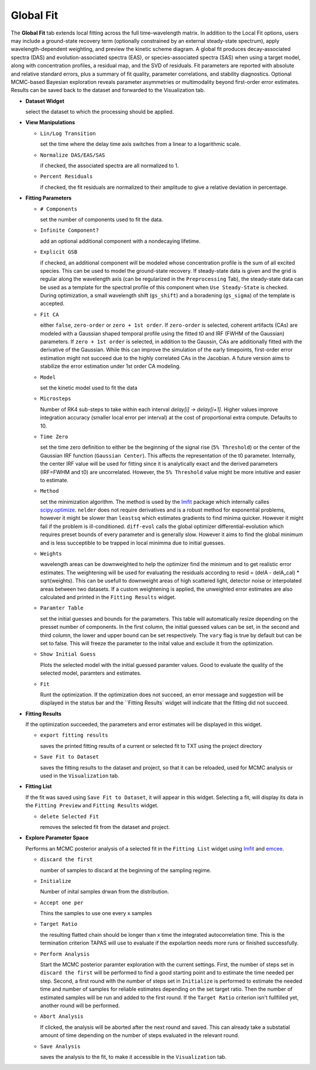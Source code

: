 Global Fit
----------

The **Global Fit** tab extends local fitting across the full time–wavelength matrix.  
In addition to the Local Fit options, users may include a ground-state recovery term (optionally constrained by an external steady-state spectrum), apply wavelength-dependent weighting, and preview the kinetic scheme diagram.  
A global fit produces decay-associated spectra (DAS) and evolution-associated spectra (EAS), or species-associated spectra (SAS) when using a target model, along with concentration profiles, a residual map, and the SVD of residuals.  
Fit parameters are reported with absolute and relative standard errors, plus a summary of fit quality, parameter correlations, and stability diagnostics.  Optional MCMC-based Bayesian exploration reveals parameter asymmetries or multimodality beyond first-order error estimates.
Results can be saved back to the dataset and forwarded to the Visualization tab.


- **Dataset Widget**

  select the dataset to which the processing should be applied. 

- **View Manipulations**

  - ``Lin/Log Transition``

    set the time where the delay time axis switches from a linear to a logarithmic scale. 

  - ``Normalize DAS/EAS/SAS``

    if checked, the associated spectra are all normalized to 1. 

  - ``Percent Residuals``

    if checked, the fit residuals are normalized to their amplitude to give a relative deviation in percentage.

- **Fitting Parameters**

  - ``# Components``

    set the number of components used to fit the data.

  - ``Infinite Component?``

    add an optional additional component with a nondecaying lifetime.

  - ``Explicit GSB``

    if checked, an additional component will be modeled whose concentration profile is the sum of all excited species. This can be used to model the ground-state recovery. If steady-state data is given and the grid is regular along the wavelength axis (can be regularized in the ``Preprocessing`` Tab), the steady-state data can be used as a template for the spectral profile of this component when ``Use Steady-State`` is checked. During optimization, a small wavelength shift (``gs_shift``) and a boradening (``gs_sigma``) of the template is accepted.

  - ``Fit CA``

    either ``false``, ``zero-order`` or ``zero + 1st order``. If ``zero-order`` is selected, coherent artifacts (CAs) are modeled with a Gaussian shaped temporal profile using the fitted t0 and IRF (FWHM of the Gaussian) parameters. If ``zero + 1st order`` is selected, in addition to the Gaussin, CAs are additionally fitted with the derivative of the Gaussian. While this can improve the simulation of the early timepoints, first-order error estimation might not succeed due to the highly correlated CAs in the Jacobian. A future version aims to stabilize the error estimation under 1st order CA modeling. 

  - ``Model``

    set the kinetic model used to fit the data 

  - ``Microsteps``

    Number of RK4 sub-steps to take within each interval `delay[i] → delay[i+1]`. Higher values improve integration accuracy (smaller local error per interval) at the cost of proportional extra compute. Defaults to 10.

  - ``Time Zero``

    set the time zero definition to either be the beginning of the signal rise (``5% Threshold``) or the center of the Gaussian IRF function (``Gaussian Center``). This affects the representation of the t0 parameter. Internally, the center IRF value will be used for fitting since it is analytically exact and the derived parameters (IRF=FWHM and t0) are uncorrelated. However, the ``5% Threshold`` value might be more intuitive and easier to estimate. 

  - ``Method``

    set the minimization algorithm. The method is used by the `lmfit <https://lmfit.github.io/lmfit-py/fitting.html>`_ package which internally calles `scipy.optimize <https://docs.scipy.org/doc/scipy/reference/optimize.html>`_. ``nelder`` does not require derivatives and is a robust method for exponential problems, however it might be slower than ``leastsq`` which estimates gradients to find minima quicker. However it might fail if the problem is ill-conditioned. ``diff-evol`` calls the global optimizer differential-evolution which requires preset bounds of every parameter and is generally slow. However it aims to find the global minimum and is less succeptible to be trapped in local minimma due to initial guesses. 

  - ``Weights``

    wavelength areas can be downweighted to help the optimizer find the minimum and to get realistic error estimates. The weightening will be used for evaluating the residuals according to  resid = (delA - delA_cal) * sqrt(weights). This can be usefull to downweight areas of high scattered light, detector noise or interpolated areas between two datasets. If a custom weightening is applied, the unweighted error estimates are also calculated and printed in the ``Fitting Results`` widget. 

  - ``Paramter Table``

    set the initial guesses and bounds for the parameters. This table will automatically resize depending on the presset number of components. In the first column, the initial guessed values can be set, in the second and third column, the lower and upper bound can be set respectively. The ``vary`` flag is true by default but can be set to false. This will freeze the parameter to the inital value and exclude it from the optimization. 

  - ``Show Initial Guess``

    Plots the selected model with the initial guessed paramter values. Good to evaluate the quality of the selected model, paramters and estimates.  

  - ``Fit``

    Runt the optimization. If the optimization does not succeed, an error message and suggestion will be displayed in the status bar and the ``Fitting Results` widget will indicate that the fitting did not succeed.

- **Fitting Results**

  If the optimization succeeded, the parameters and error estimates will be displayed in this widget. 

  - ``export fitting results``

    saves the printed fitting results of a current or selected fit to TXT using the project directory

  - ``Save Fit to Dataset``

    saves the fitting results to the dataset and project, so that it can be reloaded, used for MCMC analysis or used in the ``Visualization`` tab. 

- **Fitting List**

  If the fit was saved using ``Save Fit to Dataset``, it will appear in this widget. Selecting a fit, will display its data in the ``Fitting Preview`` and ``Fitting Results`` widget. 

  - ``delete Selected Fit``

    removes the selected fit from the dataset and project. 

- **Explore Parameter Space**

  Performs an MCMC posterior analysis of a selected fit in the ``Fitting List`` widget using `lmfit <https://lmfit.github.io/lmfit-py/fitting.html#lmfit.minimizer.Minimizer.emcee>`_ and `emcee <https://emcee.readthedocs.io/en/stable/>`_. 

  - ``discard the first``

    number of samples to discard at the beginning of the sampling regime. 

  - ``Initialize``

    Number of inital samples drwan from the distribution. 

  - ``Accept one per``

    Thins the samples to use one every x samples

  - ``Target Ratio``

    the resulting flatted chain should be longer than x time the integrated autocorrelation time. This is the termination criterion TAPAS will use to evaluate if the expolartion needs more runs or finished successfully. 

  - ``Perform Analysis``

    Start the MCMC posterior paramter exploration with the current settings. First, the number of steps set in ``discard the first`` will be performed to find a good starting point and to estimate the time needed per step. Second, a first round with the number of steps set in ``Initialize`` is performed to estimate the needed time and number of samples for reliable estimates depending on the set target ratio. Then the number of estimated samples will be run and added to the first round. If the ``Target Ratio`` criterion isn't fullfilled yet, another round will be performed.

  - ``Abort Analysis``

    If clicked, the analysis will be aborted after the next round and saved. This can already take a substatial amount of time depending on the number of steps evaluated in the relevant round. 

  - ``Save Analysis``

    saves the analysis to the fit, to make it accessible in the ``Visualization`` tab. 




